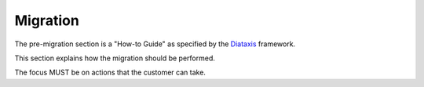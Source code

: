 .. _migrate:

Migration
=========

The pre-migration section is a "How-to Guide" as specified by the
`Diataxis <https://diataxis.fr/>`__ framework.

This section explains how the migration should be performed.

The focus MUST be on actions that the customer can take.
